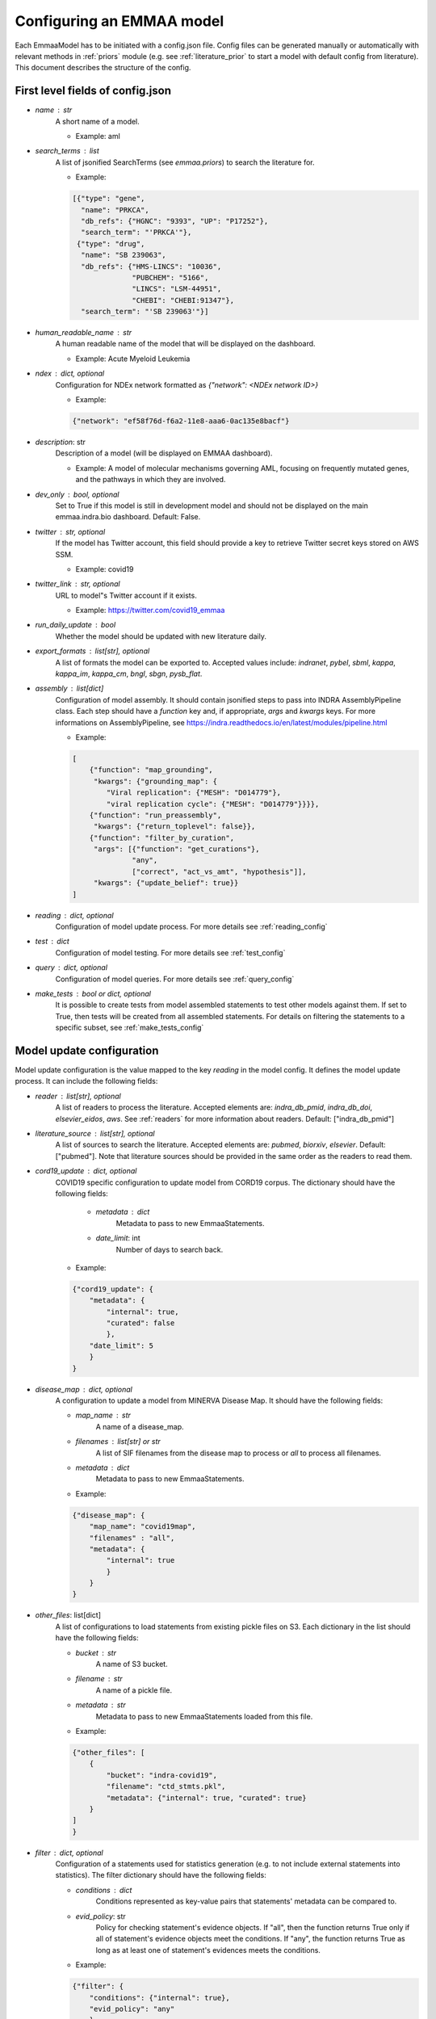 Configuring an EMMAA model
==========================

Each EmmaaModel has to be initiated with a config.json file. Config files can
be generated manually or automatically with relevant methods in :ref:`priors`
module (e.g. see :ref:`literature_prior` to start a model with default config
from literature).
This document describes the structure of the config.


First level fields of config.json
---------------------------------

- `name` : str
    A short name of a model.

    - Example: aml

- `search_terms` : list
    A list of jsonified SearchTerms (see `emmaa.priors`) to search the
    literature for.

    - Example:

    .. code-block:: json

        [{"type": "gene",
          "name": "PRKCA",
          "db_refs": {"HGNC": "9393", "UP": "P17252"},
          "search_term": "'PRKCA'"},
         {"type": "drug",
          "name": "SB 239063",
          "db_refs": {"HMS-LINCS": "10036",
                      "PUBCHEM": "5166",
                      "LINCS": "LSM-44951",
                      "CHEBI": "CHEBI:91347"},
          "search_term": "'SB 239063'"}]

- `human_readable_name` : str
    A human readable name of the model that will be displayed on the dashboard.

    - Example: Acute Myeloid Leukemia

- `ndex` : dict, optional
    Configuration for NDEx network formatted as `{"network": <NDEx network ID>}`

    - Example:

    .. code-block:: json

        {"network": "ef58f76d-f6a2-11e8-aaa6-0ac135e8bacf"}

- `description`: str
    Description of a model (will be displayed on EMMAA dashboard).

    - Example: A model of molecular mechanisms governing AML, focusing on
      frequently mutated genes, and the pathways in which they are involved.

- `dev_only` : bool, optional
    Set to True if this model is still in development model and should not be
    displayed on the main emmaa.indra.bio dashboard. Default: False.

- `twitter` : str, optional
    If the model has Twitter account, this field should provide a key to
    retrieve Twitter secret keys stored on AWS SSM.

    - Example: covid19

- `twitter_link` : str, optional
    URL to model"s Twitter account if it exists.

    - Example: https://twitter.com/covid19_emmaa

- `run_daily_update` : bool
    Whether the model should be updated with new literature daily.

- `export_formats` : list[str], optional
    A list of formats the model can be exported to. Accepted values include:
    `indranet`, `pybel`, `sbml`, `kappa`, `kappa_im`, `kappa_cm`,
    `bngl`, `sbgn`, `pysb_flat`.

- `assembly` : list[dict]
    Configuration of model assembly. It should contain jsonified steps to
    pass into INDRA AssemblyPipeline class. Each step should have a
    `function` key and, if appropriate, `args` and `kwargs` keys.
    For more informations on AssemblyPipeline, see
    https://indra.readthedocs.io/en/latest/modules/pipeline.html

    - Example:

    .. code-block:: json

        [
            {"function": "map_grounding",
             "kwargs": {"grounding_map": {
                "Viral replication": {"MESH": "D014779"},
                "viral replication cycle": {"MESH": "D014779"}}}},
            {"function": "run_preassembly",
             "kwargs": {"return_toplevel": false}},
            {"function": "filter_by_curation",
             "args": [{"function": "get_curations"},
                      "any",
                      ["correct", "act_vs_amt", "hypothesis"]],
             "kwargs": {"update_belief": true}}
        ]

- `reading` : dict, optional
    Configuration of model update process. For more details see
    :ref:`reading_config`

- `test` : dict
    Configuration of model testing. For more details see
    :ref:`test_config`

- `query` : dict, optional
    Configuration of model queries. For more details see
    :ref:`query_config`

- `make_tests` : bool or dict, optional
    It is possible to create tests from model assembled statements to test
    other models against them. If set to True, then tests will be created
    from all assembled statements. For details on filtering the statements
    to a specific subset, see :ref:`make_tests_config`


.. _reading_config:

Model update configuration
--------------------------
Model update configuration is the value mapped to the key `reading` in the
model config. It defines the model update process. It can include the
following fields:

- `reader` : list[str], optional
    A list of readers to process the literature. Accepted elements are:
    `indra_db_pmid`, `indra_db_doi`, `elsevier_eidos`, `aws`. See
    :ref:`readers` for more information about readers.
    Default: ["indra_db_pmid"]

- `literature_source` : list[str], optional
    A list of sources to search the literature. Accepted elements are:
    `pubmed`, `biorxiv`, `elsevier`. Default: ["pubmed"]. Note that literature
    sources should be provided in the same order as the readers to read them.

- `cord19_update` : dict, optional
    COVID19 specific configuration to update model from CORD19 corpus. The
    dictionary should have the following fields:

        - `metadata` : dict
            Metadata to pass to new EmmaaStatements.

        - `date_limit`: int
            Number of days to search back.
    
    - Example:

    .. code-block:: json

        {"cord19_update": {
            "metadata": {
                "internal": true,
                "curated": false
                },
            "date_limit": 5
            }
        }

- `disease_map` : dict, optional
    A configuration to update a model from MINERVA Disease Map. It should have
    the following fields:

    - `map_name` : str
        A name of a disease_map.

    - `filenames` : list[str] or str
        A list of SIF filenames from the disease map to process or `all` to 
        process all filenames.

    - `metadata` : dict
        Metadata to pass to new EmmaaStatements.

    - Example:

    .. code-block:: json

        {"disease_map": {
            "map_name": "covid19map",
            "filenames" : "all",
            "metadata": {
                "internal": true
                }
            }
        }

- `other_files`: list[dict]
    A list of configurations to load statements from existing pickle files on
    S3. Each dictionary in the list should have the following fields:

    - `bucket` : str
        A name of S3 bucket.
    - `filename` : str
        A name of a pickle file.
    - `metadata` : str
        Metadata to pass to new EmmaaStatements loaded from this file.

    - Example:

    .. code-block:: json

        {"other_files": [
            {
                "bucket": "indra-covid19",
                "filename": "ctd_stmts.pkl",
                "metadata": {"internal": true, "curated": true}
            }
        ]
        }

- `filter` : dict, optional
    Configuration of a statements used for statistics generation (e.g. to not
    include external statements into statistics).
    The filter dictionary should have the following fields:

    - `conditions` : dict
        Conditions represented as key-value pairs that statements'
        metadata can be compared to.

    - `evid_policy`: str
        Policy for checking statement's evidence objects. If "all", then the
        function returns True only if all of statement's evidence objects meet
        the conditions. If "any", the function returns True as long as at
        least one of statement's evidences meets the conditions.

    - Example:

    .. code-block:: json

        {"filter": {
            "conditions": {"internal": true},
            "evid_policy": "any"
            }
        }


.. _test_config:

Model testing configuration
---------------------------
Model testing configuration is the value mapped to the key `test` in the
model config. It defines the model testing process. It can include the
following fields:

- `test_corpus` : list[str]
    A list of test corpora names that the model will be tested against daily.

    - Example : ["covid19_curated_tests", "covid19_mitre_tests"]

- `default_test_corpus` : str
    A name of test corpus that will be loaded by default on the model page on
    EMMAA dashboard.

    - Example : "large_corpus_tests"

- `mc_types` : list[str]
    A list of network types a model should be assembled into. For each of the
    model types, a ModelChecker instance will be created and used to find
    explanations to tests. Accepted elements are: `pysb`, `pybel`, 
    `signed_graph`, `unsigned_graph`.

- `statement_checking` : dict, optional
    Maximum paths and maximum path length to limit test results. In most
    general case the dictionary should have only two keys (`max_path_length`
    and `max_paths`) but it is also possible to set a custom configuration for
    one model type. In this case, a nested dictionary can be added with
    model type as a key and a simple dictionary with the same two keys as a
    value. Default: {"max_path_length": 5, "max_paths": 1}.

    - Example (adding a custom config to a model type):

    .. code-block:: json

        {"statement_checking": {
            "max_paths": 1,
            "max_path_length": 4,
            "pybel": {
                "max_paths": 1,
                "max_path_length": 10
                }
            }
        }

- `filters` : dict
    Configuration for applying semantic filters to the model checking process.
    It is represented as a dictionary mapping test corpus name to filter
    function name. Filter function should be defined in :ref:`filter_functions`
    and registered with `@register_filter('node')` decorator.

    - Example:

    .. code-block:: json

        {"filters": {
            "covid19_mitre_tests" : "filter_chem_mesh_go"
            }
        }

- `edge_filters` : dict
    Configuration to apply edge filters to the model checking process.
    It is represented as a dictionary mapping test corpus name to edge filter
    function name. Filter function should be defined in :ref:`filter_functions`
    and registered with `@register_filter('edge')` decorator.

    - Example:

    .. code-block:: json

        {"edge_filters": {
            "covid19_tests" : "filter_to_internal_edges"
            }
        }

.. _query_config:

Model queries configuration
---------------------------
Configuration for model queries. Similar to model test `statement_checking`
format. Here in addition to `statement_checking` to configure the static 
path queries, it is also possible to add a similar configuration for 
`open_search` queries. Same as in test config, it is possible to set different
values for different model types. 

    - Example

    .. code-block:: json

        {"statement_checking": {
            "max_paths": 5,
            "max_path_length": 4,
            "pybel": {
                "max_paths": 10,
                "max_path_length": 10
                }
            },
         "open_search": {
            "max_paths": 50,
            "max_path_length": 2
            }
        }

.. _make_tests_config:

Making tests from model configuration
-------------------------------------
Configuration to filter the statements before creating the tests (e.g. to make
tests from literature derived statements and skip curated). It is the value
mapped to the key `make_tests` in the model config (if you do not need to filter
the statements and want to make tests from all assembled statements, it is
enough to set `make_tests` to True).
To filter statements, the `make_tests` should be set to dictionary with the
key `filter` and the value should be another dictionary with the following fields:

- `conditions` : dict
    Conditions represented as key-value pairs that statements'
    metadata can be compared to.

- `evid_policy`: str
    Policy for checking statement's evidence objects. If "all", then the
    function returns True only if all of statement's evidence objects meet
    the conditions. If "any", the function returns True as long as at
    least one of statement's evidences meets the conditions.


    .. code-block:: json

        {"make_tests":
            {"filter": {
                "conditions": {"curated": false},
                "evid_policy": "any"
                }
            }
        }
